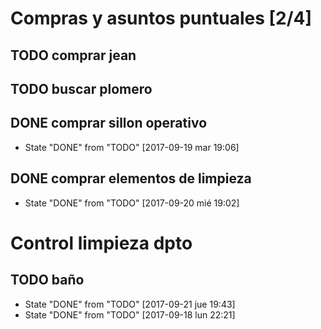 
* Compras y asuntos puntuales [2/4]
** TODO comprar jean
DEADLINE: <2017-09-20 mié>
** TODO buscar plomero
DEADLINE: <2017-09-22 vie>
** DONE comprar sillon operativo
DEADLINE: <2017-09-22 vie>
- State "DONE"       from "TODO"       [2017-09-19 mar 19:06]

** DONE comprar elementos de limpieza
SCHEDULED: <2017-09-21 jue>
- State "DONE"       from "TODO"       [2017-09-20 mié 19:02]
* Control limpieza dpto
** TODO baño
SCHEDULED: <2017-09-28 jue .+7d>
- State "DONE"       from "TODO"       [2017-09-21 jue 19:43]
- State "DONE"       from "TODO"       [2017-09-18 lun 22:21]
:PROPERTIES:
:LAST_REPEAT: [2017-09-21 jue 19:43]
:END:
